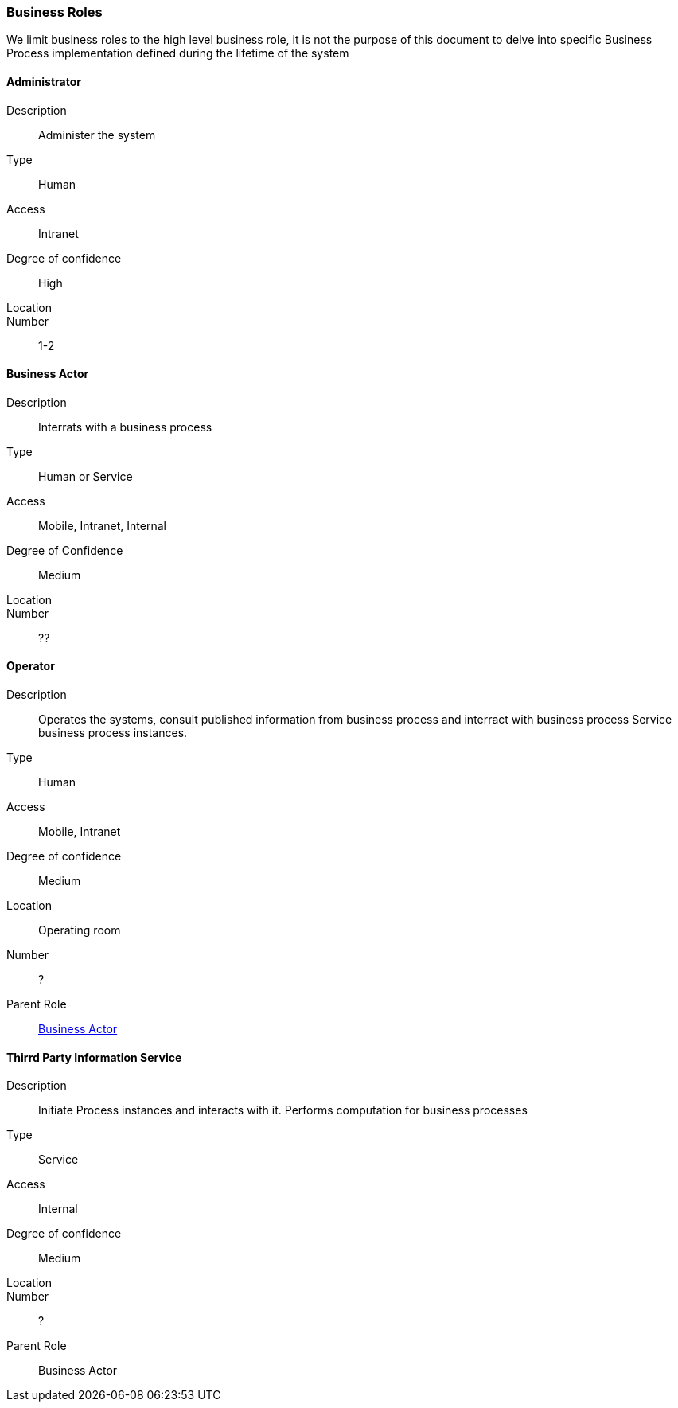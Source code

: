 // Copyright (c) 2018, RTE (http://www.rte-france.com)
//
// This Source Code Form is subject to the terms of the Mozilla Public
// License, v. 2.0. If a copy of the MPL was not distributed with this
// file, You can obtain one at http://mozilla.org/MPL/2.0/.

=== Business Roles

We limit business roles to the high level business role, it is not the purpose
of this document to delve into specific Business Process implementation
defined during the lifetime of the system

==== Administrator
Description:: Administer the system
Type:: Human
Access:: Intranet
Degree of confidence:: High
Location::
Number:: 1-2

==== Business Actor
Description:: Interrats with a business process
Type:: Human or Service
Access:: Mobile, Intranet, Internal
Degree of Confidence:: Medium
Location::
Number:: ??

==== Operator
Description:: Operates the systems, consult published information from business
process and interract with business process
Service business process instances.
Type:: Human
Access:: Mobile, Intranet
Degree of confidence:: Medium
Location:: Operating room
Number:: ?
Parent Role:: <<Business Actor>>

==== Thirrd Party Information Service
Description:: Initiate Process instances and interacts with it. Performs
computation for business processes
Type:: Service
Access:: Internal
Degree of confidence:: Medium
Location::
Number:: ?
Parent Role:: Business Actor